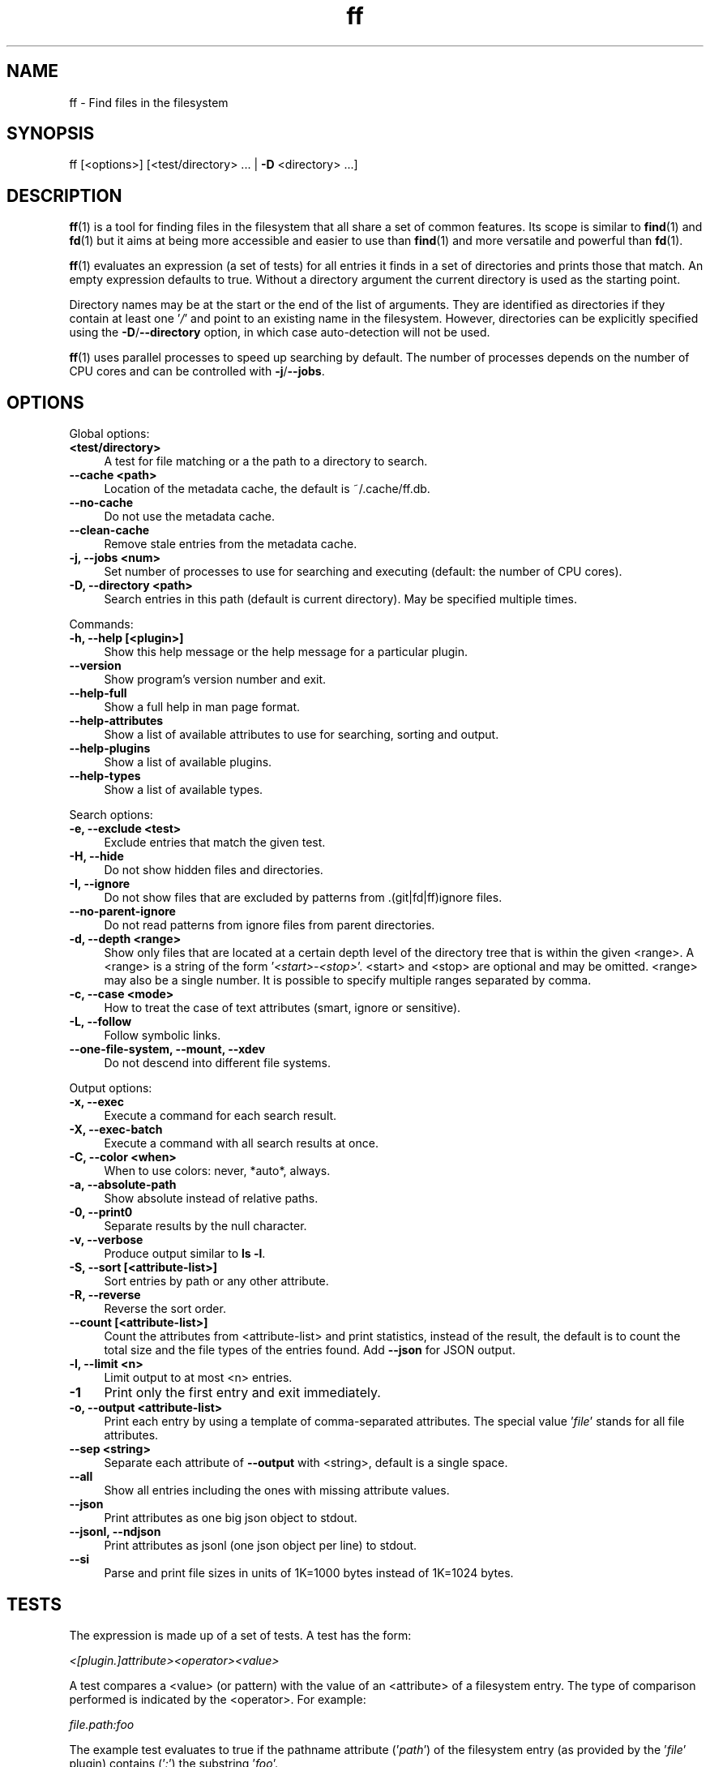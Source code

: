 .TH ff 1 "2020-07-11" "Version 584" "ff - Find files in the filesystem"
.nh
.SH NAME

ff \- Find files in the filesystem


.SH SYNOPSIS

ff [<options>] [<test/directory> ... | \fB\-D\fR <directory> ...]


.SH DESCRIPTION

\fBff\fR(1) is a tool for finding files in the filesystem that all share a set of common features. Its scope is similar to \fBfind\fR(1) and \fBfd\fR(1) but it aims at being more accessible and easier to use than \fBfind\fR(1) and more versatile and powerful than \fBfd\fR(1).

\fBff\fR(1) evaluates an expression (a set of tests) for all entries it finds in a set of directories and prints those that match. An empty expression defaults to true. Without a directory argument the current directory is used as the starting point.

Directory names may be at the start or the end of the list of arguments. They are identified as directories if they contain at least one '\fI/\fR' and point to an existing name in the filesystem. However, directories can be explicitly specified using the \fB\-D\fR/\fB\-\-directory\fR option, in which case auto\-detection will not be used.

\fBff\fR(1) uses parallel processes to speed up searching by default. The number of processes depends on the number of CPU cores and can be controlled with \fB\-j\fR/\fB\-\-jobs\fR.


.SH OPTIONS


Global options:

.IP "\fB<test/directory>\fR" 4
A test for file matching or a the path to a directory to search.
.PP

.IP "\fB--cache <path>\fR" 4
Location of the metadata cache, the default is ~/.cache/ff.db.
.PP

.IP "\fB--no-cache\fR" 4
Do not use the metadata cache.
.PP

.IP "\fB--clean-cache\fR" 4
Remove stale entries from the metadata cache.
.PP

.IP "\fB-j, --jobs <num>\fR" 4
Set number of processes to use for searching and executing (default: the number of CPU cores).
.PP

.IP "\fB-D, --directory <path>\fR" 4
Search entries in this path (default is current directory). May be specified multiple times.
.PP

Commands:

.IP "\fB-h, --help [<plugin>]\fR" 4
Show this help message or the help message for a particular plugin.
.PP

.IP "\fB--version\fR" 4
Show program's version number and exit.
.PP

.IP "\fB--help-full\fR" 4
Show a full help in man page format.
.PP

.IP "\fB--help-attributes\fR" 4
Show a list of available attributes to use for searching, sorting and output.
.PP

.IP "\fB--help-plugins\fR" 4
Show a list of available plugins.
.PP

.IP "\fB--help-types\fR" 4
Show a list of available types.
.PP

Search options:

.IP "\fB-e, --exclude <test>\fR" 4
Exclude entries that match the given test.
.PP

.IP "\fB-H, --hide\fR" 4
Do not show hidden files and directories.
.PP

.IP "\fB-I, --ignore\fR" 4
Do not show files that are excluded by patterns from .(git|fd|ff)ignore files.
.PP

.IP "\fB--no-parent-ignore\fR" 4
Do not read patterns from ignore files from parent directories.
.PP

.IP "\fB-d, --depth <range>\fR" 4
Show only files that are located at a certain depth level of the directory tree that is within the given <range>. A <range> is a string of the form '\fI<start>\-<stop>\fR'. <start> and <stop> are optional and may be omitted. <range> may also be a single number. It is possible to specify multiple ranges separated by comma.
.PP

.IP "\fB-c, --case <mode>\fR" 4
How to treat the case of text attributes (smart, ignore or sensitive).
.PP

.IP "\fB-L, --follow\fR" 4
Follow symbolic links.
.PP

.IP "\fB--one-file-system, --mount, --xdev\fR" 4
Do not descend into different file systems.
.PP

Output options:

.IP "\fB-x, --exec\fR" 4
Execute a command for each search result.
.PP

.IP "\fB-X, --exec-batch\fR" 4
Execute a command with all search results at once.
.PP

.IP "\fB-C, --color <when>\fR" 4
When to use colors: never, *auto*, always.
.PP

.IP "\fB-a, --absolute-path\fR" 4
Show absolute instead of relative paths.
.PP

.IP "\fB-0, --print0\fR" 4
Separate results by the null character.
.PP

.IP "\fB-v, --verbose\fR" 4
Produce output similar to \fBls \-l\fR.
.PP

.IP "\fB-S, --sort [<attribute-list>]\fR" 4
Sort entries by path or any other attribute.
.PP

.IP "\fB-R, --reverse\fR" 4
Reverse the sort order.
.PP

.IP "\fB--count [<attribute-list>]\fR" 4
Count the attributes from <attribute\-list> and print statistics, instead of the result, the default is to count the total size and the file types of the entries found. Add \fB\-\-json\fR for JSON output.
.PP

.IP "\fB-l, --limit <n>\fR" 4
Limit output to at most <n> entries.
.PP

.IP "\fB-1\fR" 4
Print only the first entry and exit immediately.
.PP

.IP "\fB-o, --output <attribute-list>\fR" 4
Print each entry by using a template of comma\-separated attributes. The special value '\fIfile\fR' stands for all file attributes.
.PP

.IP "\fB--sep <string>\fR" 4
Separate each attribute of \fB\-\-output\fR with <string>, default is a single space.
.PP

.IP "\fB--all\fR" 4
Show all entries including the ones with missing attribute values.
.PP

.IP "\fB--json\fR" 4
Print attributes as one big json object to stdout.
.PP

.IP "\fB--jsonl, --ndjson\fR" 4
Print attributes as jsonl (one json object per line) to stdout.
.PP

.IP "\fB--si\fR" 4
Parse and print file sizes in units of 1K=1000 bytes instead of 1K=1024 bytes.
.PP


.SH TESTS

The expression is made up of a set of tests. A test has the form:

\fI<[plugin.]attribute><operator><value>\fR

A test compares a <value> (or pattern) with the value of an <attribute> of a filesystem entry. The type of comparison performed is indicated by the <operator>. For example:

\fIfile.path:foo\fR

The example test evaluates to true if the pathname attribute ('\fIpath\fR') of the filesystem entry (as provided by the '\fIfile\fR' plugin) contains ('\fI:\fR') the substring '\fIfoo\fR'.


.SH ATTRIBUTES

\fBff\fR(1) offers a wide variety of file attributes to test for. Attributes are provided by plugins. Essential plugins like '\fIfile\fR' and '\fImime\fR' are built in, but you can also add your own plugins written in \fBpython\fR(1).

The full name of an attribute consists of the <plugin> name, a dot, and the <attribute> name. The <plugin> name is optional as long as the <attribute> name is unique among all plugins. It is an error if an attribute name in a test is ambiguous. The only exception is the '\fIfile\fR' plugin whose attribute names are all global, always take precedence and will never produce an error. However, it is good practice to always use the full attribute name.

It is recommended to quote either the value or the whole test to prevent the shell from interpreting special characters like '\fI*\fR', '\fI(\fR', '\fI)\fR', '\fI<\fR', '\fI>\fR', '\fI!\fR', etc.

Tests may be grouped with '\fIAND\fR' and '\fIOR\fR' operators and parenthesis. '\fIAND\fR' is implied and can be omitted. Please note that parenthesis '\fI(\fR' and '\fI)\fR' must be escaped or quoted properly to prevent the shell from interpreting them. It is recommended to use the alternative forms '\fI{{\fR' and '\fI}}\fR'.

For more information about which attributes there are available use \fBff \-\-help\-attributes\fR.


.SH TYPES

Each attribute has a certain type assigned to it that describes how its value is supposed to be interpreted and which operators it supports. Also, the type defines how a value in a test provided by the user is supposed to be parsed.

Beside the common '\fIstring\fR', '\fInumber\fR' and '\fIboolean\fR' types there are types for file sizes, file permissions, timestamps, durations etc.

Boolean values may be one of '\fItrue\fR', '\fIt\fR', '\fI1\fR', '\fIyes\fR', '\fIy\fR', '\fIon\fR' or '\fIfalse\fR', '\fIf\fR', '\fI0\fR', '\fIno\fR', '\fIn\fR', '\fIoff\fR'. Case is ignored.

File size values are parsed as positive integers or floating point numbers followed by a size unit. The units '\fIK\fR', '\fIM\fR', '\fIG\fR', '\fIT\fR' etc. use 1024 as base, the units '\fIKB\fR', '\fIKiB\fR', '\fIMB\fR', '\fIMiB\fR', '\fIGB\fR', '\fIGiB\fR', '\fITB\fR', '\fITiB\fR' use 1000 as base. Case is ignored.

File mode values are supposed to be input as an octal number or in symbolic file mode notation (see \fBfind\fR(1)'s \fB\-p\fRerm option).

Timestamps are stored as seconds since 1970\-01\-01 00:00:00. There are a number of predefined date and time input parsing patterns:


\fIYY\-mm\-dd HH:MM:SS\fR

\fIYY\-mm\-dd HH:MM\fR

\fIYYmmddHHMM\fR

\fIYY\-mm\-dd\fR

\fIYYmmdd\fR

\fIHH:MM:SS\fR

\fIHH:MM\fR

\fIHHMM\fR


If none of the patterns above matches and the value is a plain number it is interpreted as seconds since 1970.

Durations consist of one or more partial time designations that are summed up, e.g.:

\fI1h30m25s\fR


The valid units are: '\fIs\fR' for seconds, '\fIm\fR' for minutes, '\fIh\fR' for hours, '\fId\fR' for days, '\fIw\fR' for weeks (7 days), '\fIM\fR' for months (30 days) and '\fIy\fR' for years (365 days). If no unit is given '\fIm\fR' for minutes is assumed.

For more information about types use \fBff \-\-help\-types\fR. For information about which attribute has which type use \fBff \-\-help\-attributes\fR.


.SH OPERATORS

The third component in a test beside the <attribute> and the <value> is the <operator>.

There are operators for number\-based types:


.IP "\fB=\fR" 4
attribute is equal to <value>
.PP

.IP "\fB+= or >=\fR" 4
attribute is greater than or equal to <value>
.PP

.IP "\fB-= or <=\fR" 4
attribute is less than or equal to <value>
.PP

.IP "\fB+ or >\fR" 4
attribute is greater than <value>
.PP

.IP "\fB- or <\fR" 4
attribute is less than <value>
.PP

Please note that the \fB>\fR and \fB<\fR characters must be properly quoted to avoid being interpreted as redirections by the shell, which is why the \fB+\fR and \fB\-\fR forms are preferred.

Operators for strings:


.IP "\fB=\fR" 4
attribute is equal to <value>
.PP

.IP "\fB:\fR" 4
contains substring <value>
.PP

.IP "\fB~\fR" 4
matches regular expression <value>
.PP

.IP "\fB%\fR" 4
matches glob pattern <value>
.PP

Operators for lists of strings:


.IP "\fB=\fR" 4
one string in the list is equal to <value>
.PP

.IP "\fB:\fR" 4
one string contains substring <value>
.PP

.IP "\fB~\fR" 4
one string matches regular expression <value>
.PP

.IP "\fB%\fR" 4
one string matches glob pattern <value>
.PP

Operators for booleans:


.IP "\fB=\fR" 4
attribute is equal to <value>, which may be one of '\fItrue\fR', '\fIt\fR', '\fI1\fR', '\fIyes\fR', '\fIy\fR', '\fIon\fR' or '\fIfalse\fR', '\fIf\fR', '\fI0\fR', '\fIno\fR', '\fIn\fR', '\fIoff\fR'. The case is ignored.
.PP


Operators for file mode:


.IP "\fB=\fR" 4
all bits from the attribute are exactly equal to <value>
.PP

.IP "\fB:\fR" 4
all bits that are set in <value> are also set in the attribute
.PP

.IP "\fB~\fR" 4
any of the bits that are set in <value> are set in the attribute
.PP


.SH PATTERN MATCHING

\fBff\fR(1) is written in \fBpython\fR(1) and uses the regular expressions provided by the '\fIre\fR' module (https://docs.python.org/library/re.html).

\fBff\fR(1) does not use '\fIglob\fR' module but instead implements its own \fBglob\fR(7) pattern matching that follows the design from \fBgitignore\fR(5). Deviating from what you might expect, glob patterns that start with a '\fI/\fR' match path attributes from the beginning of the string regardless of whether the string itself actually starts with a '\fI/\fR'. This is more in accordance with how \fBgitignore\fR(5) works and improves matching relative paths like '\fIfile.relpath\fR', '\fIfile.link\fR' etc.


.SH FILE REFERENCES

It is possible to pass a path of a file as reference instead of a <value>. To use a reference you pass a '\fI{}\fR' followed by the path name. For example, to find all files newer than foo/bar/example.txt you do:

\fB    $ ff mtime+{}foo/bar/example.txt\fR

The default behavior is to use the same attribute of the referenced file as the one it is supposed to be compared to, but it is also possible to use a different one:

\fB    $ ff mtime+{atime}foo/bar/example.txt\fR


.SH OUTPUT

The contents of what is printed to standard output can be controlled using the \fB\-o\fR/\fB\-\-output\fR and the \fB\-\-sep\fR options. \fB\-o\fR/\fB\-\-output\fR is supposed to be a comma\-separated list of attribute names, that will be printed using the separator string from the \fB\-\-sep\fR option. \fB\-o\fR/\fB\-\-output\fR defaults to '\fIpath\fR'. Use \fB\-\-output\fR=file as a shorthand for all attributes from the '\fIfile\fR' plugin.

Entries that are missing a value for one of the attributes in the list from \fB\-o\fR/\fB\-\-output\fR will not be printed unless the \fB\-\-all\fR option is given.

The \fB\-v\fR/\fB\-\-verbose\fR option produces output in the style of \fBls\fR(1)'s long listing format.

The \fB\-\-json\fR and \fB\-\-jsonl\fR/\fB\-\-ndjson\fR options print each record as a JSON object to standard output. The attributes of the JSON object are the same as in \fB\-o\fR/\fB\-\-output\fR, but \fB\-\-all\fR is implied and missing attributes have a null value. The difference between both options is that \fB\-\-json\fR produces one big JSON list object containing all the records, whereas the \fB\-\-jsonl\fR/\fB\-\-ndjson\fR prints one JSON object per record per line.

By default, pathnames are printed in color according to \fBdircolors\fR(1) rules, unless NO_COLOR is set, \fB\-\-color\fR is set to '\fInever\fR', or the output is not connected to a terminal. Color output can be forced with \fB\-\-color\fR=always.

Furthermore, the formatting of individual attribute values can be controlled with modifiers. The syntax is: <attribute\-name>:<modifier>. <modifier> can be one of:


.IP "\fBh\fR" 4
human\-readable formatting for size types
.PP

.IP "\fBx\fR" 4
hexadecimal representation for number types
.PP

.IP "\fBo\fR" 4
octal representation for number types, e.g. '\fIfile.mode\fR' and '\fIfile.perm\fR'.
.PP

.IP "\fBn\fR" 4
ignore null values (otherwise the whole record would not be printed)
.PP

Example:

\fB    $ ff --output size:h,perm:o,path --sort size\fR



.SH COMMAND EXECUTION

The \fB\-x\fR/\fB\-\-exec\fR and \fB\-X\fR/\fB\-\-exec\-batch\fR options allow executing external commands with search results as their arguments. \fB\-x\fR/\fB\-\-exec\fR starts one process for every search result, whereas \fB\-X\fR/\fB\-\-exec\-batch\fR starts one process that gets all results at once. The exit status of \fBff\fR(1) will be set accordingly if one of the commands terminates with an error, see EXIT CODES below.

The \fB\-x\fR/\fB\-\-exec\fR and the \fB\-X\fR/\fB\-\-exec\-batch\fR options terminate \fBff\fR(1)'s command line. All arguments that follow make up the command template and will be passed to the subprocess.

The following placeholders are substituted in the command template:


.IP "\fB{}\fR" 4
full path, alias for {file.path}
.PP

.IP "\fB{/}\fR" 4
basename, alias for {file.name}
.PP

.IP "\fB{//}\fR" 4
parent directory, alias for {file.dir}
.PP

.IP "\fB{.}\fR" 4
path without file extension, alias for {file.pathx}
.PP

.IP "\fB{/.}\fR" 4
basename without file extension, alias for {file.namex}
.PP

.IP "\fB{..}\fR" 4
file extension, alias for {file.ext}
.PP

.IP "\fB{attribute}\fR" 4
replaced with the value of attribute
.PP

If no placeholder is found in the command template the full path is used as the default argument. The \fB\-o\fR/\fB\-\-output\fR option has no effect on \fB\-x\fR/\fB\-\-exec\fR and \fB\-X\fR/\fB\-\-exec\-batch\fR.


.SH EXCLUSION

The \fB\-e\fR/\fB\-\-exclude\fR option takes a single test as argument. All entries that match this test will be excluded from the list of results even before the expression is evaluated. A matching directory will not be descended into, so the entries it contains will not be produced. \fB\-e\fR/\fB\-\-exclude\fR may be specified multiple times.

If \fB\-H\fR/\fB\-\-hide\fR is given, all hidden files will be excluded using this method, i.e. the option translates to '\fI\-\-exclude hide=yes\fR'. The same applies to \fB\-I\fR/\fB\-\-ignore\fR which translates to '\fI\-\-exclude ignored=yes\fR'.


.SH IGNORE FILES

By default, \fBff\fR(1) reads .gitignore, .ignore, .fdignore, and .ffignore files and excludes all entries that match the set of patterns in one of these files. The syntax of these files is described in \fBgitignore\fR(5).


.SH SORTING

Sorting is controlled with the \fB\-S\fR/\fB\-\-sort\fR option. It is off by default, this way entries are processed and printed as soon as they are found instead of first being collected and then sorted. This makes better use of \fBff\fR(1)'s parallel processing capabilities and is much faster.

\fB\-S\fR/\fB\-\-sort\fR takes an optional <attribute\-list> argument. Without it, sorting is done alphabetically on the entry's path. <attribute\-list> is a comma\-separated list of attribute names that will be used as sort criteria. The sort order can be reversed with \fB\-R\fR/\fB\-\-reverse\fR.


.SH COUNTING

If the \fB\-\-count\fR option is specified, instead of printing the results of the search, count the entries and the attributes from <attribute\-list> and print these counts to standard output. If \fB\-\-count\fR is given without a list of attributes the total size of all files and statistics about the different file types is displayed. If <attribute\-list> is present these attributes are used for counting. There is always a '\fI_total\fR' field that contains the number of all entries that matched.

There are two possible ways in which attributes are counted that depend on their type. Types like file size or duration that vary widely are summed up to a total. For all other types the number of occurrences of each individual value is counted, this way you can get an overview on the variety of values of an attribute. For some attributes \fB\-\-count\fR makes not much sense, e.g. path or time. It is best suited for attributes like type, perm, hidden, depth, uid, gid, etc.

The way a type is counted can be checked with \fBff \-\-help\-types\fR.


.SH CACHING

Some plugins use a cache to store information between consecutive runs that is time\-consuming to prepare. This leads to a slow first run but significantly faster subsequent runs. The location of the cache is '\fI~/.cache/ff.db\fR' by default and can be changed with the \fB\-\-cache\fR option. You can turn off caching with the \fB\-\-no\-cache\fR option.


.SH OPTIMIZATIONS

\fBff\fR(1) will automatically optimize the expression by reordering tests i.e. grouping faster tests before slower ones, which will lead to a considerable speedup in many cases. That is because the sequence of tests is terminated as soon as it turns out that it will not evaluate to true, and so the slow tests at the end are more likely to be skipped.


.SH PLUGINS

It is possible to write your own plugins and extend \fBff\fR(1)'s functionality. A plugin is an ordinary python module. There are many examples included in the source distribution and a file '\fIplugin_template.py\fR' to start from. User plugins are imported from the '\fI~/.ff\fR' directory.


.SH LIMITATIONS

The way \fBff\fR(1) works messes with file access times. Most plugins (except for the '\fIfile\fR' plugin) must open and read files to extract the information they need. So, depending on which attributes you use, many files will get their access times updated just by searching through them, and there is no way to prevent that.


.SH EXAMPLES

Find only regular files in the current directory and all its subdirectories:

\fB    $ ff type=f\fR

Find only hidden files in directory /home/user:

\fB    $ ff hidden=yes /home/user\fR

Find files matching the glob pattern:

\fB    $ ff 'name%*.txt'\fR

Find files executable by the user:

\fB    $ ff type=f perm:700\fR

\fB    $ ff type=f perm:u+x\fR

\fB    $ ff exec=yes\fR


.SH GET HELP

View a list of available plugins:

\fB    $ ff --help-plugins\fR

Get help on a specific plugin, including the attributes it provides:

\fB    $ ff --help <plugin>\fR

View a list of all available attributes:

\fB    $ ff --help-attributes\fR

View a list of all available types and their supported operators:

\fB    $ ff --help-types\fR


.SH EXIT CODES


.IP "\fB1\fR" 4
There was an error in the arguments provided by the user.
.PP

.IP "\fB2\fR" 4
One or more \fB\-\-exec\fR or \fB\-\-exec\-batch\fR subprocesses had errors.
.PP

.IP "\fB3\fR" 4
One or more ff processes had unrecoverable errors.
.PP

.IP "\fB10\fR" 4
A plugin had an unrecoverable error.
.PP

.IP "\fB11\fR" 4
An attribute was specified that is invalid or does not exist.
.PP

.IP "\fB12\fR" 4
There was an error in a test definition.
.PP


.SH ENVIRONMENT

.IP "\fBFF_OPTIONS\fR" 4
Default options to use for every invocation of \fBff\fR(1).
.PP

.IP "\fBFF_PLUGIN_DIRS\fR" 4
A colon\-separated list of additional directories from which to load plugins.
.PP

.IP "\fBLS_COLORS\fR" 4
A list of dircolors rules, see \fBdircolors\fR(1) and \fBdir_colors\fR(5).
.PP

.IP "\fBNO_COLOR\fR" 4
Do not produce colorful terminal output regardless of \fBff\fR(1)'s options.
.PP


.SH SEE ALSO

\fBff\fR(7), \fBfind\fR(1), \fBfd\fR(1)


.SH AUTHOR

Lars Gustäbel <lars@gustaebel.de>

https://github.com/gustaebel/ff/
